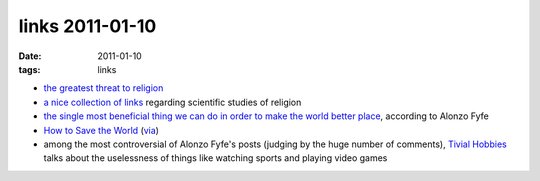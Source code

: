 links 2011-01-10
================

:date: 2011-01-10
:tags: links



-  `the greatest threat to religion`_

-  `a nice collection of links`_ regarding scientific studies of
   religion

-  `the single most beneficial thing we can do in order to make the
   world better place`_, according to Alonzo Fyfe

-  `How to Save the World`_ (`via`_)

-  among the most controversial of Alonzo Fyfe's posts (judging by the
   huge number of comments), `Tivial Hobbies`_ talks about the
   uselessness of things like watching sports and playing video games

.. _the greatest threat to religion: http://www.edge.org/3rd_culture/paul07/paul07_index.html
.. _a nice collection of links: http://commonsenseatheism.com/?p=13688
.. _the single most beneficial thing we can do in order to make the world better place: http://commonsenseatheism.com/?p=9539
.. _How to Save the World: http://lesswrong.com/lw/373/how_to_save_the_world/
.. _via: http://commonsenseatheism.com/?p=12297
.. _Tivial Hobbies: http://commonsenseatheism.com/?p=9537
